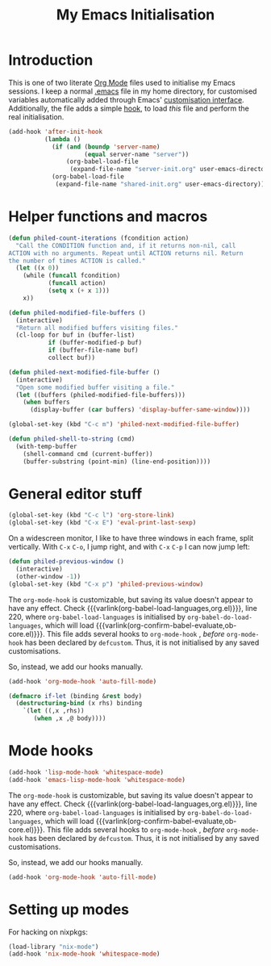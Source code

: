 #+TITLE: My Emacs Initialisation

* Introduction
  This is one of two literate [[https://www.gnu.org/software/emacs/manual/html_node/emacs/Org-Mode.html][Org Mode]] files used to initialise my Emacs sessions. I
keep a normal [[file:~/.emacs][.emacs]] file in my home directory, for customised variables
automatically added through Emacs' [[https://www.gnu.org/software/emacs/manual/html_node/emacs/Easy-Customization.html][customisation interface]]. Additionally, the file
adds a simple [[https://www.gnu.org/software/emacs/manual/html_node/emacs/Hooks.html][hook]], to load /this/ file and perform the real initialisation.

#+BEGIN_SRC emacs-lisp :tangle no :noeval
  (add-hook 'after-init-hook
            (lambda ()
              (if (and (boundp 'server-name)
                       (equal server-name "server"))
                  (org-babel-load-file
                   (expand-file-name "server-init.org" user-emacs-directory)))
              (org-babel-load-file
               (expand-file-name "shared-init.org" user-emacs-directory))))
#+END_SRC


* Helper functions and macros
  #+BEGIN_SRC emacs-lisp
    (defun philed-count-iterations (fcondition action)
      "Call the CONDITION function and, if it returns non-nil, call
    ACTION with no arguments. Repeat until ACTION returns nil. Return
    the number of times ACTION is called."
      (let ((x 0))
        (while (funcall fcondition)
               (funcall action)
               (setq x (+ x 1)))
        x))

    (defun philed-modified-file-buffers ()
      (interactive)
      "Return all modified buffers visiting files."
      (cl-loop for buf in (buffer-list)
               if (buffer-modified-p buf)
               if (buffer-file-name buf)
               collect buf))

    (defun philed-next-modified-file-buffer ()
      (interactive)
      "Open some modified buffer visiting a file."
      (let ((buffers (philed-modified-file-buffers)))
        (when buffers
          (display-buffer (car buffers) 'display-buffer-same-window))))

    (global-set-key (kbd "C-c m") 'philed-next-modified-file-buffer)

    (defun philed-shell-to-string (cmd)
      (with-temp-buffer
        (shell-command cmd (current-buffer))
        (buffer-substring (point-min) (line-end-position))))
  #+END_SRC

* General editor stuff
  #+BEGIN_SRC emacs-lisp
    (global-set-key (kbd "C-c l") 'org-store-link)
    (global-set-key (kbd "C-x E") 'eval-print-last-sexp)
  #+END_SRC

  On a widescreen monitor, I like to have three windows in each frame, split
  vertically. With =C-x= =C-o=, I jump right, and with =C-x= =C-p= I can now jump
  left:

  #+BEGIN_SRC emacs-lisp
    (defun philed-previous-window ()
      (interactive)
      (other-window -1))
    (global-set-key (kbd "C-x p") 'philed-previous-window)
  #+END_SRC

  The =org-mode-hook= is customizable, but saving its value doesn't appear to have
  any effect. Check {{{varlink(org-babel-load-languages,org.el)}}}, line 220, where
  =org-babel-load-languages= is initialised by =org-babel-do-load-languages=, which
  will load {{{varlink(org-confirm-babel-evaluate,ob-core.el)}}}. This file adds
  several hooks to =org-mode-hook= , /before/ =org-mode-hook= has been declared by
  =defcustom=. Thus, it is not initialised by any saved customisations.

  So, instead, we add our hooks manually.

  #+BEGIN_SRC emacs-lisp
    (add-hook 'org-mode-hook 'auto-fill-mode)
  #+END_SRC

  #+BEGIN_SRC emacs-lisp
    (defmacro if-let (binding &rest body)
      (destructuring-bind (x rhs) binding
        `(let ((,x ,rhs))
           (when ,x ,@ body))))
  #+END_SRC

* Mode hooks
  #+BEGIN_SRC emacs-lisp
    (add-hook 'lisp-mode-hook 'whitespace-mode)
    (add-hook 'emacs-lisp-mode-hook 'whitespace-mode)
  #+END_SRC

  The =org-mode-hook= is customizable, but saving its value doesn't appear to have
  any effect. Check {{{varlink(org-babel-load-languages,org.el)}}}, line 220, where
  =org-babel-load-languages= is initialised by =org-babel-do-load-languages=, which
  will load {{{varlink(org-confirm-babel-evaluate,ob-core.el)}}}. This file adds
  several hooks to =org-mode-hook= , /before/ =org-mode-hook= has been declared by
  =defcustom=. Thus, it is not initialised by any saved customisations.

  So, instead, we add our hooks manually.

  #+BEGIN_SRC emacs-lisp
    (add-hook 'org-mode-hook 'auto-fill-mode)
  #+END_SRC

* Setting up modes
  For hacking on nixpkgs:
  #+BEGIN_SRC emacs-lisp
    (load-library "nix-mode")
    (add-hook 'nix-mode-hook 'whitespace-mode)
  #+END_SRC
